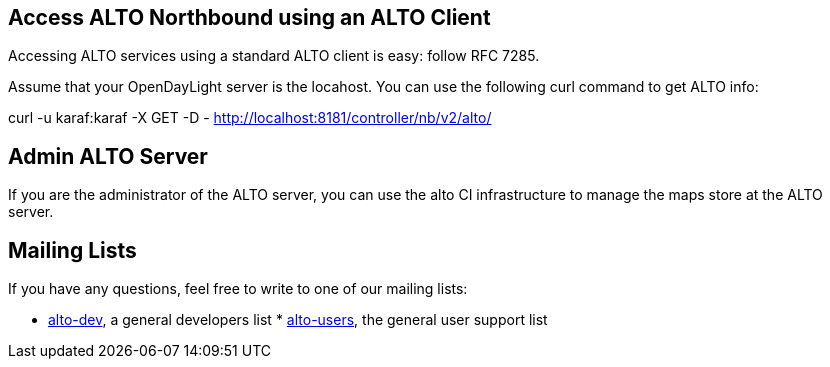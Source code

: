[[access-alto-northbound-using-an-alto-client]]
== Access ALTO Northbound using an ALTO Client

Accessing ALTO services using a standard ALTO client is easy: follow RFC
7285.

Assume that your OpenDayLight server is the locahost. You can use the
following curl command to get ALTO info:

curl -u karaf:karaf -X GET -D -
http://localhost:8181/controller/nb/v2/alto/

[[admin-alto-server]]
== Admin ALTO Server

If you are the administrator of the ALTO server, you can use the alto CI
infrastructure to manage the maps store at the ALTO server.

[[mailing-lists]]
== Mailing Lists

If you have any questions, feel free to write to one of our mailing
lists:

* https://lists.opendaylight.org/mailman/listinfo/alto-dev[alto-dev], a
general developers list
*
https://lists.opendaylight.org/mailman/listinfo/alto-users[alto-users],
the general user support list

